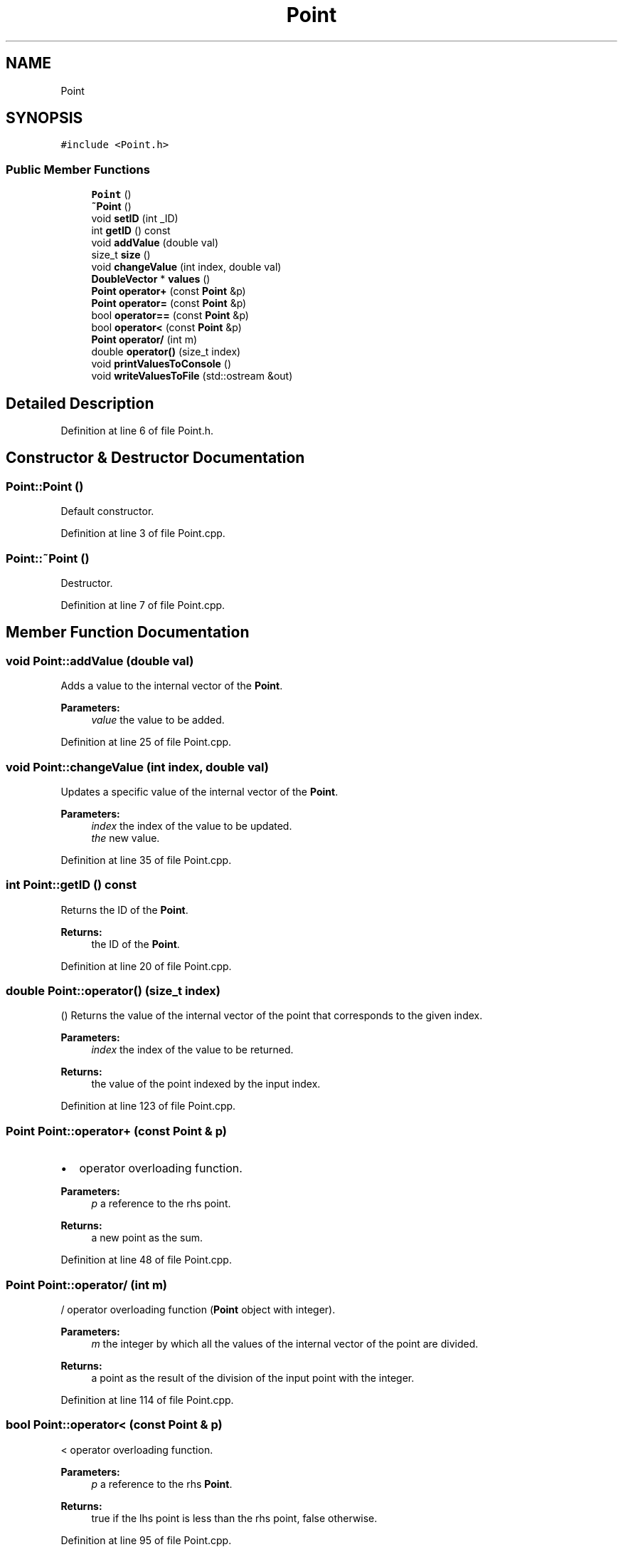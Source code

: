 .TH "Point" 3 "Tue Jul 6 2021" "Version v1.0" "k-means in native C++" \" -*- nroff -*-
.ad l
.nh
.SH NAME
Point
.SH SYNOPSIS
.br
.PP
.PP
\fC#include <Point\&.h>\fP
.SS "Public Member Functions"

.in +1c
.ti -1c
.RI "\fBPoint\fP ()"
.br
.ti -1c
.RI "\fB~Point\fP ()"
.br
.ti -1c
.RI "void \fBsetID\fP (int _ID)"
.br
.ti -1c
.RI "int \fBgetID\fP () const"
.br
.ti -1c
.RI "void \fBaddValue\fP (double val)"
.br
.ti -1c
.RI "size_t \fBsize\fP ()"
.br
.ti -1c
.RI "void \fBchangeValue\fP (int index, double val)"
.br
.ti -1c
.RI "\fBDoubleVector\fP * \fBvalues\fP ()"
.br
.ti -1c
.RI "\fBPoint\fP \fBoperator+\fP (const \fBPoint\fP &p)"
.br
.ti -1c
.RI "\fBPoint\fP \fBoperator=\fP (const \fBPoint\fP &p)"
.br
.ti -1c
.RI "bool \fBoperator==\fP (const \fBPoint\fP &p)"
.br
.ti -1c
.RI "bool \fBoperator<\fP (const \fBPoint\fP &p)"
.br
.ti -1c
.RI "\fBPoint\fP \fBoperator/\fP (int m)"
.br
.ti -1c
.RI "double \fBoperator()\fP (size_t index)"
.br
.ti -1c
.RI "void \fBprintValuesToConsole\fP ()"
.br
.ti -1c
.RI "void \fBwriteValuesToFile\fP (std::ostream &out)"
.br
.in -1c
.SH "Detailed Description"
.PP 
Definition at line 6 of file Point\&.h\&.
.SH "Constructor & Destructor Documentation"
.PP 
.SS "Point::Point ()"
Default constructor\&. 
.PP
Definition at line 3 of file Point\&.cpp\&.
.SS "Point::~Point ()"
Destructor\&. 
.PP
Definition at line 7 of file Point\&.cpp\&.
.SH "Member Function Documentation"
.PP 
.SS "void Point::addValue (double val)"
Adds a value to the internal vector of the \fBPoint\fP\&. 
.PP
\fBParameters:\fP
.RS 4
\fIvalue\fP the value to be added\&. 
.RE
.PP

.PP
Definition at line 25 of file Point\&.cpp\&.
.SS "void Point::changeValue (int index, double val)"
Updates a specific value of the internal vector of the \fBPoint\fP\&. 
.PP
\fBParameters:\fP
.RS 4
\fIindex\fP the index of the value to be updated\&. 
.br
\fIthe\fP new value\&. 
.RE
.PP

.PP
Definition at line 35 of file Point\&.cpp\&.
.SS "int Point::getID () const"
Returns the ID of the \fBPoint\fP\&. 
.PP
\fBReturns:\fP
.RS 4
the ID of the \fBPoint\fP\&. 
.RE
.PP

.PP
Definition at line 20 of file Point\&.cpp\&.
.SS "double Point::operator() (size_t index)"
() Returns the value of the internal vector of the point that corresponds to the given index\&. 
.PP
\fBParameters:\fP
.RS 4
\fIindex\fP the index of the value to be returned\&. 
.RE
.PP
\fBReturns:\fP
.RS 4
the value of the point indexed by the input index\&. 
.RE
.PP

.PP
Definition at line 123 of file Point\&.cpp\&.
.SS "\fBPoint\fP Point::operator+ (const \fBPoint\fP & p)"

.IP "\(bu" 2
operator overloading function\&. 
.PP
\fBParameters:\fP
.RS 4
\fIp\fP a reference to the rhs point\&. 
.RE
.PP
\fBReturns:\fP
.RS 4
a new point as the sum\&. 
.RE
.PP

.PP

.PP
Definition at line 48 of file Point\&.cpp\&.
.SS "\fBPoint\fP Point::operator/ (int m)"
/ operator overloading function (\fBPoint\fP object with integer)\&. 
.PP
\fBParameters:\fP
.RS 4
\fIm\fP the integer by which all the values of the internal vector of the point are divided\&. 
.RE
.PP
\fBReturns:\fP
.RS 4
a point as the result of the division of the input point with the integer\&. 
.RE
.PP

.PP
Definition at line 114 of file Point\&.cpp\&.
.SS "bool Point::operator< (const \fBPoint\fP & p)"
< operator overloading function\&. 
.PP
\fBParameters:\fP
.RS 4
\fIp\fP a reference to the rhs \fBPoint\fP\&. 
.RE
.PP
\fBReturns:\fP
.RS 4
true if the lhs point is less than the rhs point, false otherwise\&. 
.RE
.PP

.PP
Definition at line 95 of file Point\&.cpp\&.
.SS "\fBPoint\fP Point::operator= (const \fBPoint\fP & p)"
= operator overloading function\&. 
.PP
\fBParameters:\fP
.RS 4
\fIp\fP a reference to the rhs point\&. 
.RE
.PP
\fBReturns:\fP
.RS 4
a point to be assigned to the lhs\&. 
.RE
.PP

.PP
Definition at line 60 of file Point\&.cpp\&.
.SS "bool Point::operator== (const \fBPoint\fP & p)"
== operator overloading function\&. 
.PP
\fBParameters:\fP
.RS 4
\fIp\fP a reference to the rhs \fBPoint\fP\&. 
.RE
.PP
\fBReturns:\fP
.RS 4
true if the points are equal, false otherwise\&. 
.RE
.PP

.PP
Definition at line 80 of file Point\&.cpp\&.
.SS "void Point::printValuesToConsole ()"
Prints the values of the \fBPoint\fP in console\&. 
.PP
Definition at line 135 of file Point\&.cpp\&.
.SS "void Point::setID (int _ID)"
Sets the ID of the \fBPoint\fP\&. 
.PP
\fBParameters:\fP
.RS 4
\fI_ID\fP the ID of the \fBPoint\fP\&. 
.RE
.PP

.PP
Definition at line 15 of file Point\&.cpp\&.
.SS "size_t Point::size ()"
Returns the size of the internal vector of the \fBPoint\fP\&. 
.PP
\fBReturns:\fP
.RS 4
the size of the internal vector\&. 
.RE
.PP

.PP
Definition at line 30 of file Point\&.cpp\&.
.SS "\fBDoubleVector\fP * Point::values ()"
Returns a pointer to the internal vector of the \fBPoint\fP\&. 
.PP
\fBReturns:\fP
.RS 4
a pointer to the internal vector of the \fBPoint\fP\&. 
.RE
.PP

.PP
Definition at line 43 of file Point\&.cpp\&.
.SS "void Point::writeValuesToFile (std::ostream & out)"
Writes the values of the \fBPoint\fP in a file\&. 
.PP
Definition at line 143 of file Point\&.cpp\&.

.SH "Author"
.PP 
Generated automatically by Doxygen for k-means in native C++ from the source code\&.
